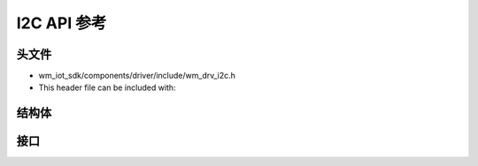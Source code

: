 .. _label_api_i2c:

I2C API 参考
========================

头文件
-----------

- wm_iot_sdk/components/driver/include/wm_drv_i2c.h
- This header file can be included with:

.. code-block:: c
   :emphasize-lines: 1

   #include "wm_drv_i2c.h"

结构体
------------------

.. doxygengroup:: WM_I2C_Structs
    :project: wm-iot-sdk-apis
    :content-only:
    :members:

接口
------------------
.. doxygengroup:: WM_DRV_I2C_APIs
    :project: wm-iot-sdk-apis
    :content-only: